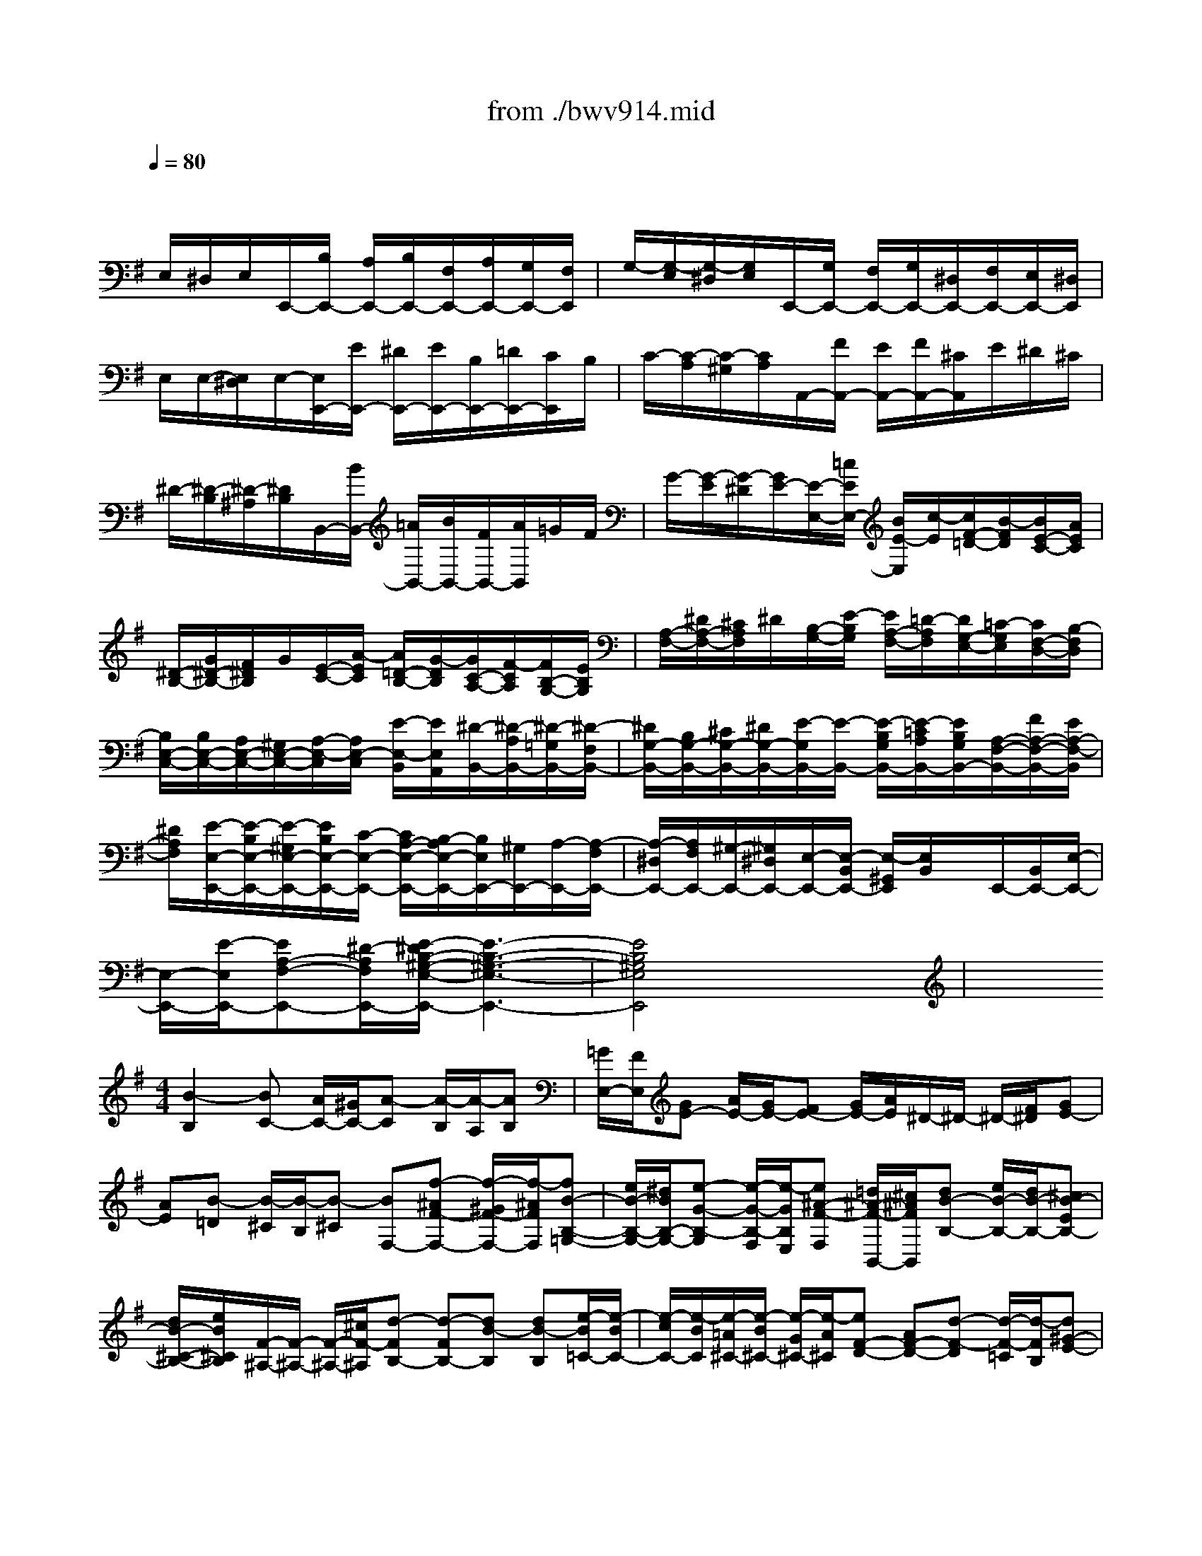 X: 1
T: from ./bwv914.mid
M: 3/4
L: 1/8
Q:1/4=80
% Last note suggests minor mode tune
K:G % 1 sharps
V:1
% harpsichord: John Sankey
%%MIDI program 7
%%MIDI program 7
%%MIDI program 7
%%MIDI program 7
%%MIDI program 7
%%MIDI program 7
%%MIDI program 7
%%MIDI program 7
%%MIDI program 7
%%MIDI program 7
%%MIDI program 7
%%MIDI program 7
% Italian
x/2
E,/2^D,/2E,/2E,,/2-[B,/2E,,/2-] [A,/2E,,/2-][B,/2E,,/2-][F,/2E,,/2-][A,/2E,,/2-][G,/2E,,/2-][F,/2E,,/2]| \
G,/2-[G,/2-E,/2][G,/2-^D,/2][G,/2E,/2]E,,/2-[G,/2E,,/2-] [F,/2E,,/2-][G,/2E,,/2-][^D,/2E,,/2-][F,/2E,,/2-][E,/2E,,/2-][^D,/2E,,/2]| \
E,/2E,/2-[E,/2^D,/2]E,/2-[E,/2E,,/2-][E/2E,,/2-] [^D/2E,,/2-][E/2E,,/2-][B,/2E,,/2-][=D/2E,,/2-][C/2E,,/2]B,/2| \
C/2-[C/2-A,/2][C/2-^G,/2][C/2A,/2]A,,/2-[F/2A,,/2-] [E/2A,,/2-][F/2A,,/2-][^C/2A,,/2]E/2^D/2^C/2|
^D/2-[^D/2-B,/2][^D/2-^A,/2][^D/2B,/2]B,,/2-[B/2B,,/2-] [=A/2B,,/2-][B/2B,,/2-][F/2B,,/2-][A/2B,,/2]=G/2F/2| \
G/2-[G/2-E/2][G/2-^D/2][G/2E/2-][E/2-E,/2-][=c/2E/2E,/2-] [B/2E/2-E,/2][c/2-E/2][c/2F/2-=D/2-][B/2-F/2D/2][B/2E/2-C/2-][A/2E/2C/2]| \
[^D/2-B,/2-][G/2^D/2-B,/2-][F/2^D/2B,/2]G/2[E/2-C/2-][A/2-E/2C/2] [A/2=D/2-B,/2-][G/2-D/2B,/2][G/2C/2-A,/2-][F/2-C/2A,/2][F/2B,/2-G,/2-][E/2B,/2G,/2]| \
[A,/2-F,/2-][^D/2A,/2-F,/2-][^C/2A,/2F,/2]^D/2[B,/2-G,/2-][E/2-B,/2G,/2] [E/2A,/2-F,/2-][=D/2-A,/2F,/2][D/2G,/2-E,/2-][=C/2-G,/2E,/2][C/2F,/2-D,/2-][B,/2-F,/2D,/2]|
[B,/2E,/2-C,/2-][B,/2E,/2-C,/2-][A,/2E,/2-C,/2-][^G,/2E,/2-C,/2-][A,/2-E,/2-C,/2][A,/2E,/2-C,/2] [E/2-E,/2-B,,/2][E/2E,/2A,,/2][^D/2-B,,/2-][^D/2-A,/2B,,/2-][^D/2-=G,/2B,,/2-][^D/2-F,/2B,,/2-]| \
[^D/2G,/2-B,,/2-][B,/2G,/2-B,,/2-][^C/2G,/2-B,,/2-][^D/2G,/2-B,,/2-][E/2-G,/2B,,/2-][E/2-B,,/2-] [E/2-B,/2G,/2B,,/2-][E/2-=C/2A,/2B,,/2-][E/2B,/2G,/2B,,/2-][A,/2-F,/2-B,,/2-][F/2A,/2-F,/2-B,,/2-][E/2A,/2-F,/2-B,,/2]| \
[^D/2A,/2F,/2][E/2-E,/2-E,,/2-][E/2-B,/2E,/2-E,,/2-][E/2-^G,/2E,/2-E,,/2-][E/2B,/2E,/2-E,,/2-][C/2-E,/2-E,,/2-] [C/2A,/2-E,/2-E,,/2-][B,/2-A,/2E,/2-E,,/2-][B,/2E,/2E,,/2-][^G,/2E,,/2-][A,/2-E,,/2-][A,/2-F,/2E,,/2-]| \
[A,/2-^D,/2E,,/2-][A,/2F,/2E,,/2-][^G,/2-E,,/2-][^G,/2^D,/2E,,/2-][E,/2-E,,/2-][E,/2-B,,/2E,,/2-] [E,/2-^G,,/2E,,/2][E,/2B,,/2]x/2E,,/2-[B,,/2E,,/2-][E,/2-E,,/2-]|
[E,/2-E,,/2-][E/2-E,/2E,,/2-][EA,-F,-E,,-][^D/2-A,/2F,/2E,,/2-][E/2-^D/2B,/2-^G,/2-E,/2-E,,/2-] [E3-B,3-^G,3-E,3-E,,3-]| \
[E4B,4^G,4E,4E,,4]x2| \
x
M: 4/4
L: 1/8
[B2-B,2][BC-] [A/2C/2-][^G/2C/2-][A-C] [A/2-B,/2][A/2-A,/2][AB,]| \
[=G/2E,/2-][F/2E,/2][GE-] [A/2E/2-][G/2E/2-][FE-] [G/2E/2-][A/2E/2]^D/2-^D/2- ^D/2-[F/2^D/2][GE-]|
[AE][B-=D] [B/2-^C/2][B/2-B,/2][B-^C] [BF,-][f-^AF-F,-] [f/2-^G/2F/2-F,/2-][f/2-^A/2F/2F,/2][fB-B,-=G,-]| \
[e/2B/2-B,/2-G,/2-][^d/2B/2B,/2-G,/2-][e-G-B,-G,] [e/2-G/2-B,/2-F,/2][e/2-G/2B,/2E,/2][e^A-F-F,] [=d/2^A/2-F/2-B,,/2-][^c/2^A/2F/2B,,/2][dB-B,-] [e/2B/2-B,/2-][d/2B/2-B,/2-][^cB-EB,-]| \
[d/2B/2-^C/2-B,/2-][e/2B/2^C/2B,/2][F/2-^A,/2-][F/2-^A,/2-] [F/2-^A,/2-][^c/2F/2-^A,/2][d-FB,-] [d-FB,-][dB-B,] [dB-B,][e/2-B/2=C/2-][e/2-B/2C/2-]| \
[e/2-c/2C/2-][e/2-B/2C/2][e/2-=A/2^C/2-][e/2-B/2^C/2-] [e/2-G/2^C/2-][e/2-A/2^C/2][eF-D-] [AF-D-][d-F-D] [d/2-F/2-=C/2][d/2-F/2B,/2][d^G-E-]|
[e/2^G/2-E/2-][d/2^G/2-E/2][d/2^G/2-E,/2-][d/2c/2^G/2-E,/2-] [c/2^G/2-E,/2-][B/2^G/2E,/2][c-A,-] [c-EA,][c/2-A/2A,,/2-][c/2-B/2A,,/2-] [c/2-=G/2A,,/2-][c/2-A/2A,,/2][cF-D,-]| \
[d/2F/2-D,/2-][c/2F/2-D,/2][c/2F/2-D,,/2-][c/2B/2F/2-D,,/2-] [B/2F/2-D,,/2-][A/2F/2-D,,/2][B/2-F/2G,,/2-][B/2-F/2G,,/2-] [B/2-G/2G,,/2-][B/2-F/2G,,/2][B/2-E/2G,/2-][B/2-F/2G,/2-] [B/2-D/2G,/2-][B/2E/2G,/2-][A-^CG,-]| \
[A/2-^D/2G,/2-][A/2-E/2G,/2][A^D-F,-] [B/2^D/2-F,/2-][A/2^D/2F,/2][G-EE,-] [G-B,E,-][GE-E,-] [A/2E/2-E,/2-][G/2E/2-E,/2-][F-E-E,]| \
[F/2-E/2-F,/2][F/2E/2E,/2][B-B,-^D,-] [BFB,-^D,][=c-G-B,E,-] [c/2-G/2-A,/2E,/2-][c/2-G/2G,/2E,/2][cF-A,-A,,-] [B/2F/2-A,/2-A,,/2-][A/2F/2A,/2-A,,/2][BEA,E,-]|
[E/2-G,/2E,/2-][E/2-F,/2E,/2][e-EG,C,-] [e/2-A,/2C,/2-][e/2-G,/2C,/2][e-F,A,,-] [e/2-G,/2A,,/2-][e/2A,/2A,,/2][e/2G,/2-B,,/2-][e/2^d/2G,/2-B,,/2-] [^d/2G,/2B,,/2-][^d/2^c/2F,/2B,,/2][e-E,=C,-]| \
[e/2-F,/2C,/2-][e/2-G,/2C,/2][e-A,-^C,-] [e-EA,-^C,][e=F-A,=D,-] [d/2=F/2-A,/2-D,/2-][^c/2=F/2-A,/2D,/2-][d-=FB,-D,-] [d/2-E/2B,/2-D,/2-][d/2-D/2B,/2D,/2][dE^G,]| \
[=c/2A,/2-][B/2A,/2=G,/2][cA-=F,] [d/2A/2-E,/2-][c/2A/2-E,/2][BA-D,] [c/2A/2-B,,/2-][d/2A/2B,,/2][^G/2-E,/2-][^G/2-E,/2-] [^G/2-E,/2-][B/2^G/2E,/2][c/2-A/2A,,/2-][c/2-B/2A,,/2-]| \
[c/2-=G/2A,,/2-][c/2-A/2A,,/2][c/2-^F/2A,/2-][c/2-G/2A,/2-] [c/2-E/2A,/2-][c/2F/2A,/2][^D/2-B,/2-][c/2^D/2-B,/2-] [=d/2^D/2-B,/2-][c/2^D/2-B,/2][B/2^D/2-B,,/2-][c/2^D/2-B,,/2-] [A/2^D/2-B,,/2-][B/2^D/2B,,/2][GE-C,-]|
[F/2E/2C,/2-][E/2-C,/2][A-EC] [A/2-F/2-B,/2][A/2-F/2A,/2][A^D-B,-] [G/2^D/2-B,/2-][F/2^D/2B,/2][GE-E,-] [A/2E/2-E,/2-][G/2E/2-E,/2][F-EB,-]| \
[F/2-^D/2B,/2-][F/2-^C/2B,/2-][F^D-B,-B,,-] [G/2^D/2-B,/2-B,,/2-][F/2^D/2B,/2-B,,/2][E-B,=C,-] [E/2-A,/2C,/2-][E/2-^G,/2C,/2-][EA,-C,] [=D/2A,/2-B,,/2][C/2A,/2-A,,/2][B,-A,B,,]| \
[B,/2-=G,/2E,,/2-][B,/2-F,/2E,,/2][B,G,E,-] [C/2A,/2E,/2-][B,/2G,/2E,/2-][A,F,E,-] [G,/2E,/2-][A,/2E,/2][B,3/2-G,3/2D,3/2-][B,/2-F,/2D,/2-][B,-^G,D,-]| \
[B,/2-F,/2D,/2-][B,/2E,/2D,/2][C-A,-C,] [C/2-A,/2-B,,/2][C/2A,/2-A,,/2][B,-A,E,-] [B,/2-=G,/2E,/2-][B,/2F,/2E,/2][E-G,^C,-] [E/2-F,/2^C,/2-][E/2-E,/2^C,/2][EF,-^A,,-]|
[D/2F,/2-^A,,/2-][^C/2F,/2-^A,,/2][D-F,B,,-] [D/2-G,/2B,,/2-][D/2-F,/2B,,/2][DE,-^G,,-] [^C/2E,/2-^G,,/2-][B,/2E,/2-^G,,/2][^C-E,^A,,-] [^C/2-F,/2^A,,/2-][^C/2-E,/2^A,,/2][^CD,-B,,-]| \
[B,/2D,/2-B,,/2-][^A,/2D,/2-B,,/2][B,-D,=G,,-] [B,/2-E,/2G,,/2-][B,/2-D,/2G,,/2][B,^C,-E,,-] [^C/2^C,/2-E,,/2-][B,/2^C,/2E,,/2][^A,-F,-F,,-] [F^A,F,-F,,][G-D-F,B,,-]| \
[G/2-D/2-E,/2B,,/2-][G/2-D/2D,/2B,,/2][G=A,-E,-^C,-] [F/2A,/2-E,/2-^C,/2-][E/2A,/2-E,/2^C,/2][FA,D,] [B,/2-D,/2][B,/2-^C,/2][B-B,D,B,,-] [B/2-F/2-E,/2B,,/2-][B/2-F/2D,/2B,,/2][B-G-^C,E,,-]| \
[B/2-G/2-D,/2E,,/2-][B/2G/2E,/2E,,/2][B/2F/2-D,/2-F,,/2-][B/2^A/2F/2D,/2-F,,/2-] [^A/2E/2-D,/2F,,/2-][^A/2^G/2E/2^C,/2F,,/2][B-DB,,-=G,,-] [B/2-G/2B,,/2-G,,/2-][B/2-F/2B,,/2G,,/2][B/2-E/2^G,,/2-][B/2-F/2^G,,/2-] [B/2-D/2^G,,/2-][B/2-E/2^G,,/2][B=C-=A,,-]|
[E/2-C/2-A,/2A,,/2-][E/2C/2-=G,/2A,,/2-][A/2-C/2-F,/2A,,/2-][A/2-C/2-G,/2A,,/2-] [A/2-C/2-E,/2A,,/2-][A/2-C/2F,/2A,,/2][AB,-^D,-B,,-] [B/2B,/2-^D,/2-B,,/2-][A/2B,/2-^D,/2B,,/2-][GB,-E,-B,,-] [A/2B,/2-E,/2-B,,/2-][G/2B,/2E,/2-B,,/2-][FE,-B,,-]| \
[G/2E,/2-B,,/2-][A/2E,/2B,,/2-][B-^D,-B,,-] [B-B,^D,B,,][BC-E,-E,,-] [A/2C/2-E,/2-E,,/2-][^G/2C/2-E,/2-E,,/2-][A-CE,-E,,-] [A/2-B,/2E,/2-E,,/2-][A/2-A,/2E,/2E,,/2-][AB,E,,]| \
[=G/2E,/2-][F/2E,/2-][G/2-E/2-E,/2][G/2E/2-] [A/2E/2-][G/2E/2-][FE-] [G/2E/2-][A/2E/2][A/2^D/2-B,/2-B,,/2-][A/2G/2^D/2-B,/2-B,,/2-] [G/2^D/2-B,/2-B,,/2-][F/2^D/2B,/2-B,,/2][E-B,C,-]| \
[E/2-A,/2C,/2-][E/2-^G,/2C,/2-][E-A,-C,] [E/2-A,/2-B,,/2][E/2A,/2-A,,/2][B-^D-A,B,,-] [B/2-^D/2-B,,/2-][B/2-^D/2=G,/2B,,/2-][B/2-F,/2B,,/2-][B-E-G,B,,-][B/2-E/2-A,/2B,,/2-][B/2-E/2-G,/2B,,/2-][B/2-E/2-F,/2-B,,/2-]|
[B/2-E/2-F,/2B,,/2-][B-E-G,B,,-][B/2-E/2B,,/2-] [B/2^D/2-A,/2-B,,/2-][^D/2-A,/2-B,,/2-][A/2^D/2-A,/2-B,,/2][B/2^D/2A,/2] [cE-^G,E,-][E/2-E,/2-][=d/2E/2-A,/2-E,/2-] [c/2E/2-A,/2E,/2-][B-E^G,E,-][B/2-E,/2-]| \
[B/2^D/2-F,/2-E,/2-][A/2^D/2-F,/2E,/2-][^D/2E,/2-][B6-E6-^G,6-E,6-][B/2-E/2-^G,/2-E,/2-]| \
[B3/2-E3/2-^G,3/2-E,3/2][BE^G,]x4x3/2| \
x6 xE/2F/2|
=G/2-[G/2-^D/2][G/2-E/2-][G/2-E/2-B,/2] [G/2-E/2-G,/2-][G/2-E/2-B,/2-G,/2-][G/2-E/2-B,/2-G,/2-E,/2-][G/2-E/2-B,/2-G,/2-E,/2-B,,/2] [G/2-E/2-B,/2-G,/2-E,/2-G,,/2-][G/2E/2B,/2G,/2E,/2-B,,/2-G,,/2-][E,-B,,-G,,-E,,-] [F/2E,/2-B,,/2-G,,/2-E,,/2-][G/2E,/2-B,,/2G,,/2E,,/2][A/2E,/2-][B/2-E,/2-]| \
[B/2-F/2E,/2-][B/2-G/2E,/2][B/2-^D/2][B/2E/2-] [B/2E/2-][G/2E/2]E/2-[=d/2-E/2-] [d/2-B/2E/2-][d/2-^G/2E/2][d/2-B/2][d/2E/2-] [d/2E/2-][c/2E/2-^G,/2-][B/2E/2-^G,/2][c/2E/2-A,/2-]| \
[d/2E/2-A,/2-][e/2E/2-A,/2-][B/2E/2A,/2-][c/2-A,/2-] [c/2-^G/2A,/2][c/2-A/2-][c/2-A/2-E/2-][c/2-A/2-E/2-C/2-] [c/2-A/2-E/2-C/2-A,,/2-][c/2-A/2-E/2-C/2-C,/2-A,,/2-][c/2-A/2E/2C/2E,/2-C,/2-A,,/2-][c-E,-C,A,,-E,,-][c/2E,/2-A,,/2E,,/2-][E,/2-E,,/2-][B/2E,/2-E,,/2]| \
[A/2E,/2]^G/2A/2-[B/2A/2] c/2-[c/2^G/2] (3A/2E/2A/2 =G/2=F/2E/2=F/2 E/2D/2C/2D/2|
E/2-[E/2B,/2]x/2A,/2- A,/2-A,/2A/2-[A/2-C,/2] [A/2-B,,/2][A/2A,,/2]E,/2-[B/2E,/2-] [A/2E,/2-][^G/2E,/2-][A/2-E,/2-][A/2-D/2E,/2-]| \
[A/2-C/2E,/2-][A/2-B,/2E,/2][A/2C/2-E,/2-][E/2C/2-E,/2-] [^F/2C/2-E,/2-][^G/2C/2E,/2-][A/2-E,/2-][A/2-D/2E,/2-] [A/2-C/2E,/2-][A/2-B,/2E,/2][A/2C/2-E,/2-][B/2C/2-E,/2-] [A/2C/2-E,/2-][^G/2C/2E,/2-][A/2-E,/2-][A/2-C/2E,/2-]| \
[A/2-B,/2E,/2-][A/2-A,/2E,/2][A/2B,/2-E,/2-][A/2B,/2-E,/2-] [^G/2B,/2-E,/2-][F/2B,/2-E,/2-][^G/2B,/2-E,/2-][A/2B,/2-E,/2-] [B/2-B,/2E,/2-][B/2-F/2E,/2-][B/2^G/2-E,/2-][^G/2-^D/2E,/2] [^G/2-E/2-][^G/2-E/2-B,/2-][^G/2-E/2-B,/2-^G,/2-][^G/2-E/2-B,/2-^G,/2-E,,/2-]| \
[^G/2-E/2-B,/2-^G,/2-^G,,/2-E,,/2-][^G/2-E/2-B,/2-^G,/2-B,,/2-^G,,/2-E,,/2-][^G2E2B,2^G,2E,2-B,,2^G,,2E,,2-][E,/2-E,,/2]E,3/2x2[=G/2E,/2][^A/2G/2^C/2E,/2]|
[^A/2G/2^C/2E,/2][^A/2G/2^C/2E,/2][^A/2G/2^C/2E,/2][^A/2G/2^C/2E,/2] [^A/2G/2^C/2E,/2][^A/2G/2^C/2E,/2][B2-F2=D2B,2F,2D,2]B x/2x/2x/2B,/2| \
x/2x/2x/2B,,/2- [D,/2-B,,/2D,,/2-][D,D,,]x2x/2  (3e/2f/2g/2^d/2e/2-| \
[e/2-B/2][e/2-G/2-][e/2-B/2-G/2-][e/2-B/2-G/2-E/2-] [e/2-B/2-G/2-E/2-=C/2-][e/2-B/2-G/2-E/2-C/2-G,/2E,/2-][e/2B/2G/2E/2C/2G,/2-E,/2-][G,E,C,]x/2e/2f/2 ^g/2=a/2-a/2a/2-| \
[a/2e/2]c/2=d/2e/2- [e/2-B/2][e/2-c/2-][e/2c/2-^G/2][c/2A/2-] [A/2E/2]x/2x/2x/2 ^A/2x/2[E^A,-E,-^C,-]|
[^A,/2-E,/2-^C,/2-][^A,/2-E,/2-^C,/2-][^A,/2E,/2^C,/2]x/2 x/2x/2^D/2-[^D/2-B,,/2-] [^D/2-^D,/2-B,,/2-][^D/2-F,/2-^D,/2-B,,/2-][^D/2B,/2-F,/2-^D,/2-B,,/2-][F/2-B,/2-F,/2-^D,/2-B,,/2-] [F/2-^D/2-B,/2F,/2-^D,/2-B,,/2-][F/2-^D/2-B,/2-F,/2-^D,/2-B,,/2-][B-F-^D-B,-F,-^D,B,,-]| \
[B/2-F/2-^D/2-B,/2-F,/2-B,,/2][B/2-F/2-^D/2-B,/2F,/2][B/2F/2^D/2]x/2 x/2x/2x/2x/2 x/2x/2x/2x/2 =G/2=A/2B/2-[B/2-F/2]| \
[B/2-G/2-][B/2-G/2-=D/2][B/2-G/2-B,/2-][B/2-G/2-D/2-B,/2-] [B/2-G/2-D/2-B,/2-G,/2-][B/2-G/2-D/2-B,/2-G,/2G,,/2-][B/2-G/2-D/2-B,/2-B,,/2G,,/2-][B/2-G/2-D/2-B,/2D,/2G,,/2-] [B/2-G/2-D/2-G,/2-G,,/2-][e/2B/2-G/2-D/2-G,/2-G,,/2-][d/2B/2-G/2-D/2G,/2-G,,/2][^c/2B/2G/2G,/2] [d/2-D/2-A,/2-F,/2-][d/2-A/2D/2-A,/2-F,/2-][d/2-F/2D/2-A,/2-F,/2-][d/2G/2D/2A,/2-F,/2-]| \
[A/2-A,/2-F,/2-][A/2F/2A,/2F,/2-][G/2-F,/2-][G/2E/2F,/2] F/2-[A/2F/2-][F/2D/2]E/2 F/2-[F/2D/2]E/2-[E/2^C/2] D3/2F,/2-|
[A,/2-F,/2-][D/2A,/2-F,/2-][F/2A,/2F,/2]A/2 d/2^G/2A/2E/2 F/2^C/2D/2-[D/2-A,/2-] [D/2-A,/2-F,/2-][D/2A,/2F,/2D,/2-]D,/2=g/2-| \
g-[gE,,-] E,,-[B/2E,,/2]^c/2 d/2e/2f/2B/2 d/2^c/2G/2A/2| \
E/2F/2A/2d/2 E/2F/2G/2A/2 E/2F/2^C/2D/2 A,/2F,/2D,/2-[F,/2-D,/2-]| \
[A,/2-F,/2-D,/2-][D2A,2-F,2-D,2-][G/2A,/2-F,/2-D,/2-][A/2A,/2-F,/2-D,/2-][E/2A,/2-F,/2-D,/2-] [F/2A,/2F,/2D,/2]D/2-[F/2-D/2-][A-F-D-][d-A-F-D-][d/2-A/2F/2D/2D,,/2-]|
[d/2D,,/2-]D,,x/2 x/2x/2x/2x/2 x/2B/2x/2^G/2 B,/2E/2x/2B,/2| \
x/2^G,/2x/2x/2 ^G,,/2-[E/2-^G,,/2-][B/2-E/2-^G,,/2-][d/2B/2E/2-^G,,/2] [=c/2-E/2-A,,/2-][c/2-B/2E/2-A,,/2-][c/2-A/2E/2-A,,/2-][c/2^G/2E/2-A,,/2-] [A/2-E/2-A,,/2-][B/2A/2-E/2-A,,/2-][c/2-A/2E/2-A,,/2-][c/2-^G/2E/2A,,/2]| \
[c/2-A/2-][c/2-A/2-E/2-][c/2-A/2-E/2-A,,/2-][c/2A/2E/2E,/2-A,,/2-] [A,3/2-E,3/2-A,,3/2-][B/2A,/2-E,/2-A,,/2] [A/2A,/2-E,/2][^G/2A,/2]A/2B/2 c/2-[c/2-^G/2][c/2-A/2-][c/2A/2E/2-]| \
[c/2-A/2-E/2-][c/2-A/2-E/2A,,/2][c/2A/2A,/2-][E/2-A,/2-] [c/2-A/2-E/2-A,/2][c/2-A/2-E/2A,,/2][c/2A/2A,/2-][E/2-A,/2-] [c/2-A/2-E/2-A,/2][c/2-A/2-E/2A,,/2][c/2A/2^D,/2-][F/2-^D,/2-] [B/2-A/2-F/2-^D,/2][B/2-A/2-F/2^D,,/2][B/2A/2^D,/2-][F/2-^D,/2-]|
[B/2-A/2-F/2-^D,/2][B/2-A/2-F/2^D,,/2][B/2A/2E,/2-][F/2-E,/2-] [B/2-A/2-F/2-E,/2][B/2-A/2-F/2E,,/2][B/2A/2=G,/2-][E/2-G,/2-] [B/2-G/2-E/2-G,/2][B/2-G/2-E/2E,/2][B/2G/2C/2-][E/2-C/2-] [B/2-G/2-E/2-C/2][B/2-G/2-E/2C,,/2][B/2G/2C,/2-][E/2-C,/2-]| \
[B/2-G/2-E/2-C,/2][B/2-G/2-E/2C,,/2][B/2G/2^C,/2-][E/2-^C,/2-] [^A/2-G/2-E/2-^C,/2][^A/2-G/2-E/2F,,/2][^A/2G/2F,/2-][E/2-F,/2-] [^A/2-F/2-E/2-F,/2][^A/2-F/2-E/2F,,/2][^A/2F/2B,/2-][^D/2-B,/2-] [=A/2-F/2-^D/2-B,/2][A/2-F/2-^D/2B,,/2][A/2F/2B,/2-][^D/2-B,/2-]| \
[=c/2-A/2-^D/2-B,/2][c/2-A/2-^D/2B,,/2][c/2A/2B,/2-][E/2-B,/2-] [B/2-^G/2-E/2-B,/2][B/2-^G/2-E/2B,,/2][B/2-^G/2-B,/2-][B/2^G/2E/2-B,/2-] [B/2-=G/2-E/2-B,/2][B-G-E-][B/2-G/2-E/2-A,/2] [B/2-G/2-E/2-B,/2][B/2-G/2-E/2-F,/2][B/2-G/2-E/2-G,/2][B/2-G/2-E/2-^D,/2]| \
[B/2-G/2-E/2-E,/2][B/2-G/2-E/2-B,,/2][B/2-G/2-E/2-C,/2][B/2-G/2-E/2-A,,/2] [B/2G/2E/2B,,/2]F,,/2A,,/2x/2 B,,/2-[^D/2-B,,/2-][A/2-F/2-^D/2-B,,/2][A/2-F/2-^D/2B,,/2] [A/2F/2E,/2-][B,/2-E,/2-][^G/2-E/2-B,/2-E,/2][^G/2-E/2-B,/2E,,/2]|
[^G/2E/2E,/2-][C/2-E,/2-][A/2-E/2-C/2-E,/2][A/2-E/2-C/2E,,/2] [A/2E/2E,/2-][^G/2-E,/2-][=d/2-B/2-^G/2-E,/2][d/2-B/2-^G/2E,,/2] [d/2B/2E,/2-][^G/2-E,/2-][^c/2-B/2-^G/2-E,/2][^c/2-B/2-^G/2E,,/2] [^c/2B/2E,/2-][=c/2-E,/2-][a/2-e/2-c/2-E,/2-][a/2-e/2-c/2E,/2E,,/2]| \
[a/2e/2E,/2-][F/2-E,/2-][^d/2-A/2-F/2E,/2-][^d/2A/2F/2E,/2] ^G/2A/2B/2F/2 ^G/2E/2-[^G/2-E/2-][B/2-^G/2-E/2-] [e/2-B/2-^G/2-E/2-][e/2-B/2-^G/2-E/2-E,,/2-][e/2-B/2-^G/2-E/2-^G,,/2-E,,/2-][e/2B/2^G/2E/2B,,/2-^G,,/2-E,,/2-]| \
[E,-B,,-^G,,-E,,-][E/2-E,/2-B,,/2-^G,,/2-E,,/2-][E/2A,/2-F,/2-E,/2-B,,/2-^G,,/2-E,,/2-] [^D/2A,/2F,/2E,/2-B,,/2-^G,,/2E,,/2-][E4-B,4-^G,4-E,4-B,,4-E,,4-][E/2-B,/2-^G,/2-E,/2-B,,/2E,,/2][E/2B,/2^G,/2E,/2]x/2| \
x8|
x6 x3/2B/2| \
A/2B/2=G/2A/2 F/2G/2E/2e/2 B/2e/2G/2B/2 E/2c/2^D/2c/2| \
^D/2c/2^D/2c/2 ^D/2c/2=D/2F/2 B/2F/2D/2F/2 B/2F/2^C/2B/2| \
^C/2B/2^C/2B/2 ^C/2B/2=C/2E/2 A/2E/2C/2E/2 A/2E/2B,/2A/2|
G/2A/2F/2B/2 A/2B/2G/2A/2 F/2G/2E/2G/2 F/2E/2D/2-[f/2D/2]| \
[e/2^A,/2-][f/2^A,/2][d/2B,/2-][e/2B,/2] [^c/2^C/2-][d/2^C/2][B/2D/2-][b/2D/2-] [f/2D/2-][b/2D/2]d/2f/2 [B/2D/2-][g/2D/2][^A/2^C/2-][g/2^C/2-]| \
[^A/2^C/2-][g/2^C/2]^A/2g/2 ^A/2g/2=A/2^c/2 [f/2F/2-][^c/2F/2][A/2=F/2-][^c/2=F/2] [^f/2F/2-][^c/2F/2][^G/2B,/2-][f/2B,/2-]| \
[^G/2B,/2-][f/2B,/2]^G/2f/2 ^G/2f/2=G/2B/2 [e/2E/2-][B/2E/2][G/2^D/2-][B/2^D/2] [e/2E/2-][B/2E/2][F/2^A,/2-][e/2^A,/2]|
[=d/2B,/2-][e/2B,/2-][^c/2B,/2-][f/2B,/2] [e/2^A,/2-][f/2^A,/2][d/2B,/2-][e/2B,/2-] [^c/2B,/2-][d/2B,/2]B/2B/2 [^d/2-=A/2][^d/2B/2][e/2-G/2][e/2-A/2]| \
[e/2-F/2][e/2G/2]E/2-[e/2E/2] [=d/2F/2][e/2^G/2][=c/2A/2-][d/2A/2] [B/2=G/2-][c/2G/2][A/2F/2-][B/2F/2] [G/2E/2-][A/2E/2-][F/2-E/2-][F/2E/2B,/2]| \
[B/2-^D/2-A,/2][B/2^D/2B,/2][^c/2-E/2-G,/2][^c/2E/2A,/2] [^d/2-F/2-F,/2][^d/2F/2G,/2][e/2-G/2-E,/2][e/2-G/2-E/2] [e/2-G/2-B,/2][e/2G/2E/2]G,/2B,/2 [e/2-G/2-E,/2][e/2G/2=C/2][f/2-F/2-^D,/2][f/2-F/2-C/2]| \
[f/2-F/2-^D,/2][f/2F/2C/2]^D,/2C/2 ^D,/2C/2=D,/2F,/2 [d/2-B/2-B,/2][d/2B/2F,/2][^c/2-^A/2-D,/2][^c/2^A/2F,/2] [d/2-B/2-B,/2][d/2B/2F,/2][e/2-E/2-^C,/2][e/2-E/2-B,/2]|
[e/2-E/2-^C,/2][e/2-E/2B,/2][e/2^C,/2]B,/2 ^C,/2B,/2=C,/2E,/2 [=A/2-A,/2][A/2E,/2][^G/2-C,/2][^G/2E,/2] [A/2-A,/2][A/2E,/2][B/2-^D/2-B,,/2][B/2-^D/2A,/2]| \
[B/2-E/2-=G,/2][B/2E/2-A,/2][A/2-E/2-F,/2][A/2E/2B,/2] [F/2-^D/2-A,/2][F/2^D/2B,/2][G/2-E/2-G,/2][G/2E/2A,/2] [A/2-F/2-F,/2][A/2F/2G,/2][B/2-G/2-E,/2][B/2-G/2F,/2] [B/2-F/2-=D,/2][B/2F/2E,/2][e/2-E/2-C,/2][e/2E/2-D,/2]| \
[d/2-E/2-B,,/2][d/2E/2-C,/2][c/2-E/2-A,,/2][c/2E/2B,,/2] [B/2-E/2-G,,/2][B/2E/2A,,/2][A/2^D/2-F,,/2-][B/2^D/2F,,/2] [G/2E/2-E,,/2-][A/2E/2-E,,/2][E/2-B,,/2][F/2-E/2B,/2] [F/2-^D/2-A,/2][F/2^D/2B,/2][G/2E/2-E,/2-][B/2E/2-E,/2-]| \
[A/2E/2-E,/2-][B/2E/2E,/2]G/2[e/2G/2] [=d/2F/2][e/2G/2][^c/2E/2][d/2F/2] [B/2D/2][^c/2E/2]^C/2-[^A/2-^C/2-F,/2] [^A/2-^C/2-E,/2][^A/2^C/2F,/2][B/2-D,/2][f/2B/2-E,/2]|
[e/2B/2-^C,/2][f/2B/2D,/2][d/2B,,/2][e/2F,/2] [^c/2^A,,/2][e/2F,/2][d/2B,,/2][e/2F,/2] [^c/2^A,,/2][e/2F,/2][d/2B,,/2][e/2F,/2] [^c/2^A,,/2][e/2F,/2][d/2-B,,/2][d/2F,/2]| \
[^c/2-^A/2-E,/2][^c/2^A/2F,/2][d/2-B/2-D,/2][d/2B/2E,/2] [e/2-^c/2-^C,/2][e/2^c/2D,/2][d/2-B,,/2][d/2-B,/2] [d/2-F,/2][d/2B,/2]D,/2F,/2 [d/2-B/2-B,,/2][d/2B/2G,/2][^c/2-^A,,/2][^c/2-G,/2]| \
[^c/2-^A,,/2][^c/2-G,/2][^c/2^A,,/2]G,/2 ^A,,/2G,/2=A,,/2^C,/2 [f/2-A/2-F,/2][f/2A/2^C,/2][=f/2-^G/2-A,,/2][=f/2^G/2^C,/2] [^f/2-A/2-F,/2][f/2A/2^C,/2][B/2-^G,,/2][B/2-F,/2]| \
[B/2-^G,,/2][B/2-F,/2][B/2^G,,/2]F,/2 ^G,,/2F,/2=G,,/2B,,/2 [e/2-E,/2][e/2B,,/2][^d/2-G,,/2][^d/2B,,/2] [e/2-E/2-E,/2][e/2E/2B,,/2][^A/2-F/2-F,,/2][^A/2F/2-E,/2]|
[B/2-F/2-=D,/2][B/2-F/2E,/2][B/2-E/2-^C,/2][B/2E/2F,/2] [^A/2-^C/2-E,/2][^A/2^C/2F,/2][B/2F/2-D,/2-][f/2F/2D,/2-] [B/2F/2-D,/2-][f/2F/2D,/2][B/2F/2-][f/2F/2] [=A/2F/2-^D,/2-][f/2F/2^D,/2][G/2B,/2-E,/2-][f/2B,/2-E,/2]| \
[G/2B,/2-F,/2-][f/2B,/2F,/2][G/2G,/2-][e/2G,/2] [G/2E,/2-][e/2E,/2][F/2A,/2-][e/2A,/2] [F/2F,/2-][e/2F,/2][F/2B,/2-][^d/2B,/2] [F/2A,/2-][^d/2A,/2][E/2^G,/2-][=d/2^G,/2]| \
[E/2E,/2-][d/2E,/2][E/2A,/2-][=c/2A,/2-] [E/2A,/2-][c/2A,/2-][^D/2A,/2-][B/2A,/2] [^D/2A,/2-][B/2A,/2][E/2=G,/2-][B/2G,/2] [A/2F,/2][G/2E,/2][A/2F,/2][B/2G,/2]| \
[G/2E,/2][A/2F,/2][F/2^D,/2][A/2F,/2] [G/2E,/2][F/2^D,/2][G/2E,/2][A/2F,/2] [G/2E,/2][F/2F,/2][E/2G,/2][G/2B,/2] [F/2A,/2][E/2G,/2][F/2A,/2][G/2B,/2]|
[E/2G,/2][F/2A,/2][^D/2F,/2][F/2A,/2] [E/2G,/2][^D/2F,/2][E/2G,/2][B/2A,/2] [^D/2F,/2][B/2A,/2][E/2G,/2][B/2A,/2] [^D/2F,/2][B/2A,/2][E/2G,/2-][e/2G,/2]| \
[B/2^G,/2-][=d/2^G,/2][c/2A,/2][d/2E/2] [B/2^G,/2][d/2E/2][c/2A,/2][d/2E/2] [B/2^G,/2][d/2E/2][c/2A,/2][d/2E/2] [B/2^G,/2][d/2E/2][c/2A,/2-][a/2A,/2]| \
[=g/2B,/2-][a/2B,/2][f/2C/2-][g/2C/2] [e/2A,/2-][f/2A,/2][^d/2-B,/2-][^d/2B/2B,/2] [^d/2-A/2][^d/2B/2][e/2-G/2][e/2A/2] [f/2-F/2][f/2G/2][g/2-E/2][g/2-e/2]| \
[g/2B/2]e/2G/2B/2 [g/2-E/2][g/2c/2][f/2-^D/2][f/2-c/2] [f/2-^D/2][f/2c/2]^D/2c/2 ^D/2c/2=D/2F/2|
[b/2-B/2][b/2F/2][^a/2-D/2][^a/2F/2] [b/2-B/2][b/2F/2][e/2-^C/2][e/2-B/2] [e/2-^C/2][e/2B/2]^C/2B/2 ^C/2B/2=C/2E/2| \
[=a/2-A/2][a/2E/2][^g/2-C/2][^g/2E/2] [a/2-A/2][a/2E/2][^d/2-B,/2][^d/2A/2] [e/2-=G/2][e/2-A/2][e/2-F/2][e/2B/2] [^d/2-A/2][^d/2B/2][e/2-G/2][e/2-A/2]| \
[e/2-F/2][e/2G/2]E/2-[b/2E/2-] [a/2E/2-][b/2E/2]g/2-[g/2e/2] [f/2-=d/2][f/2e/2][e/2-^c/2][e/2d/2] [d/2-B/2][d/2^c/2][^c/2-^A/2-][^c/2-^A/2-F/2]| \
[^c/2-^A/2-E/2][^c/2^A/2F/2][f/2-D/2][f/2B/2-E/2] [e/2-B/2^C/2][e/2^A/2D/2][d/2-B/2B,/2][d/2-B/2] [d/2F/2]B/2D/2F/2 [d/2-B,/2][d/2G/2][^c/2-^A,/2][^c/2-G/2]|
[^c/2-^A,/2][^c/2G/2]^A,/2G/2 ^A,/2G/2=A,/2^C/2 [^c/2-F/2][^c/2^C/2][d/2-A,/2][d/2^C/2] [^c/2-F/2][^c/2^C/2][B/2-^G,/2][B/2-F/2]| \
[B/2-^G,/2][B/2F/2]^G,/2F/2 ^G,/2F/2=G,/2B,/2 [B/2-E/2][B/2B,/2][^c/2-G,/2][^c/2B,/2] [B/2-E/2][B/2B,/2][^A/2-F,/2][^A/2E/2]| \
[B/2-D/2][B/2-E/2][B/2-^C/2][B/2F/2] [^A/2-E/2][^A/2F/2][f/2D/2-][B/2D/2] [e/2^C/2-][^A/2^C/2][d/2B,/2-][G/2B,/2] [^c/2=A,/2-][F/2A,/2][B/2G,/2-][E/2G,/2]| \
[A/2F,/2-][^D/2F,/2][G/2E,/2-][^C/2E,/2] [F/2=D,/2-][B,/2D,/2][E/2^C,/2-][^A,/2^C,/2] [D/2B,,/2-][B,/2B,,/2][^C/2E,,/2-][^G,/2E,,/2] [^A,/2F,,/2-][E,/2F,,/2][^D,/2B,,/2-][B,/2B,,/2]|
[F,/2^D,/2-][=A,/2^D,/2][=G,/2E,/2-][E/2E,/2] [B,/2^G,/2-][=D/2^G,/2][=C/2A,/2-][F/2A,/2] [^C/2^A,/2-][E/2^A,/2][D/2B,/2-][=G/2B,/2] [^D/2B,,/2-][F/2B,,/2][E/2-=C,/2-][e/2E/2C,/2]| \
[B/2^G,,/2-][=d/2^G,,/2][c/2-=A,,/2][c/2A,/2] E,/2=G,/2F,/2-[d/2F,/2] A/2c/2B/2-[B/2G,/2] [F/2^D,/2][A/2F,/2][G/2E,/2][A/2B,/2]| \
[F/2^D,/2][A/2B,/2][G/2E,/2][A/2B,/2] [F/2^D,/2][A/2B,/2][G/2E,/2][A/2B,/2] [F/2^D,/2][A/2B,/2][G/2-E,/2][G/2B,/2] [=D/2B,,/2][=F/2D,/2][E/2C,/2][=F/2G,/2]| \
[D/2B,,/2][=F/2G,/2][E/2C,/2][=F/2G,/2] [D/2B,,/2][=F/2G,/2][E/2-C,/2][E/2-G,/2] [E/2^C,/2][E/2A,/2][^F/2D,/2][G/2A,/2] [E/2^C,/2][G/2A,/2][F/2-D,/2][F/2-A,/2]|
[F/2^D,/2][F/2B,/2][G/2E,/2][A/2B,/2] [F/2^D,/2][A/2B,/2][^G/2-E,/2][^G/2-B,/2] [^G/2=F,/2][^G/2^C/2][A/2^F,/2][B/2^C/2] [^G/2=F,/2][B/2^C/2][^A/2-^F,/2][^A/2^C/2]| \
[B/2=D,/2][D/2B,/2][D/2E,/2]B,/2 [^C/2F,/2][B,/2^A,/2][B,/2-D,/2-][f/2B,/2D,/2] [e/2^A,/2-^C,/2-][f/2^A,/2^C,/2][d/2B,/2-B,,/2-][e/2B,/2B,,/2] [^c/2E,/2-^A,,/2-][d/2E,/2^A,,/2][B/2D,/2-B,,/2-][b/2D,/2-B,,/2-]| \
[f/2D,/2-B,,/2-][b/2D,/2B,,/2]d/2f/2 [B/2D,/2-B,,/2-][=g/2D,/2B,,/2][^A/2E,/2-^C,/2-][g/2E,/2-^C,/2-] [^A/2E,/2-^C,/2-][g/2E,/2^C,/2]^A/2g/2 ^A/2g/2=A/2^c/2| \
[f/2A,/2-F,/2-][^c/2A,/2F,/2][A/2^G,/2-=F,/2-][^c/2^G,/2=F,/2] [^f/2A,/2-F,/2-][^c/2A,/2F,/2][^G/2B,/2-B,,/2-][f/2B,/2-B,,/2-] [^G/2B,/2-B,,/2-][f/2B,/2B,,/2]^G/2f/2 ^G/2f/2=G/2B/2|
[e/2G,/2-E,/2-][B/2G,/2E,/2][G/2F,/2-^D,/2-][B/2F,/2^D,/2] [e/2G,/2-E,/2-][B/2G,/2E,/2][F/2F,/2-^A,,/2-][e/2F,/2^A,,/2] [=d/2B,/2-B,,/2-][e/2B,/2-B,,/2][^c/2B,/2-E,/2-][f/2B,/2E,/2] [e/2^A,/2-F,/2-][f/2^A,/2F,/2][d/2B,/2-B,,/2-][e/2B,/2-B,,/2-]| \
[^c/2B,/2-B,,/2-][d/2B,/2B,,/2]B/2-[B/2B/2] [d/2-=A/2B,,/2-][d/2-B/2B,,/2][d/2-^G/2E,/2-][d/2-A/2E,/2-] [d/2-F/2E,/2-][d/2^G/2E,/2-][E/2-E,/2][e/2E/2-] [d/2E/2-^G,/2-][e/2E/2^G,/2][=c/2E/2-A,/2-][d/2E/2-A,/2-]| \
[B/2E/2-A,/2-][c/2E/2-A,/2][A/2-E/2-][A/2E/2A,/2] [c/2-E/2-=G,/2][c/2-E/2A,/2][c/2-D/2-F,/2][c/2D/2-G,/2] [c/2-D/2-E,/2][c/2D/2-F,/2][B/2-D/2-G,/2][B/2-D/2A,/2] [B/2-E/2-F,/2][B/2E/2-G,/2][c/2-E/2-A,/2][c/2-E/2B,/2]| \
[c/2-F/2-G,/2][c/2F/2-A,/2][d/2-F/2-B,/2][d/2-F/2C/2] [d/2-G/2-A,/2][d/2G/2-B,/2][e/2G/2-C/2-][f/2G/2C/2-] [d/2A/2-C/2-][e/2A/2-C/2][f/2A/2-D/2-][g/2A/2D/2-] [e/2B/2-D/2-][f/2B/2-D/2][g/2B/2-E/2-][a/2B/2E/2-]|
[f/2c/2-E/2-][g/2c/2-E/2][a/2c/2-F/2-][b/2c/2F/2-] [g/2d/2-F/2-][a/2d/2-F/2][b/2d/2-G/2-][c'/2d/2G/2] [a/2c/2-C/2-][b/2c/2C/2][g/2B/2-D/2-][a/2B/2D/2-] [f/2A/2-D/2-][a/2A/2D/2][g/2-B/2-][g/2-B/2-G,/2]| \
[g/2-B/2-F,/2][g/2B/2G,/2]E,/2F,/2 D,/2E,/2^C,/2-[a/2^C,/2] [g/2A,,/2-][a/2A,,/2][f/2D,/2-][g/2D,/2] [e/2=C,/2-][f/2C,/2][d/2-B,,/2][d/2-B,/2]| \
[d/2-A,/2][d/2B,/2]^G,/2-[e/2^G,/2-] [d/2^G,/2-][e/2^G,/2]c/2-[c/2-A,/2] [c/2-=G,/2][c/2A,/2]F,/2-[d/2F,/2-] [c/2F,/2-][d/2F,/2][B/2-G,/2][e/2B/2G/2]| \
[^d/2F/2][e/2E/2][f/2^D/2-][A/2^D/2] [B/2^D,/2-][A/2^D,/2][G/2-E,/2][c/2G/2E/2] [B/2=D/2][c/2C/2][d/2B,/2-][=F/2B,/2] [G/2B,,/2-][=F/2B,,/2][E/2-C,/2][A/2E/2C/2]|
[^G/2B,/2][A/2A,/2][B/2^G,/2-][D/2^G,/2] [E/2^G,,/2-][D/2^G,,/2][C/2A,,/2-][A/2A,,/2-] [=G/2A,,/2-][A/2A,,/2]^F/2G/2 [E/2A,/2-][F/2A,/2][^D/2-B,/2][^D/2C/2]| \
[F/2-A,/2][F/2B,/2][B/2G,/2][E/2A,/2] [A/2F,/2][^D/2G,/2][G/2E,/2][E/2C/2] [F/2=D,/2][D/2B,/2][E/2C,/2][C/2A,/2] [D/2B,,/2][B,/2^G,/2][C/2A,/2][A/2F,/2]| \
[B,/2=G,/2][G/2E,/2][A,/2F,/2][F/2^D,/2] [G,/2E,/2][E/2^C,/2][F,/2^D,/2-][F/2^D,/2] [G,/2E,/2-][E/2E,/2][F,/2A,,/2-][E/2A,,/2] [F,/2B,,/2-][^D/2B,,/2][E/2-E,,/2-][E/2B,/2E,,/2]| \
A,/2B,/2G,/2[B/2A,/2] [A/2F,/2][B/2G,/2][G/2-E,/2][G/2-E/2] [G/2-B,/2][G/2E/2]G,/2B,/2 [G/2-E,/2][G/2=C/2][F/2^D,/2][E/2C/2]|
[F/2^D,/2][E/2C/2][F/2^D,/2][E/2C/2] [F/2^D,/2][E/2C/2][F/2-=D,/2][F/2F,/2] B,/2[B/2F,/2][^A/2-D,/2][^A/2F,/2] [B/2-B,/2][B/2F,/2][E/2^C,/2][^D/2B,/2]| \
[E/2^C,/2][^D/2B,/2][E/2^C,/2][^D/2B,/2] [E/2^C,/2][^D/2B,/2][E/2-=C,/2][E/2E,/2] =A,/2[A/2E,/2][^G/2-C,/2][^G/2E,/2] [A/2-A,/2][A/2E,/2][^D/2-B,,/2][^D/2A,/2]| \
[E/2-=G,/2][E/2A,/2][A/2-F,/2][A/2B,/2] [^D/2-A,/2][^D/2B,/2][B/2-G,/2][B/2C/2] [E/2-B,/2][E/2C/2][c/2-A,/2][c/2=D/2] [F/2-C/2][F/2D/2][d/2-B,/2][d/2E/2]| \
[G/2-D/2][G/2E/2][e/2-C/2][e/2F/2] [A/2-E/2][A/2F/2][f/2-D/2][f/2G/2] [B/2-F/2][B/2G/2][g/2-E/2][g/2A/2] [^c/2-G/2][^c/2A/2][a/2-F/2][a/2B/2]|
[^d/2-A/2][^d/2B/2][b/2-G/2][b/2=c/2] [e/2-B/2][e/2c/2][c'/2A/2-][b/2A/2] [a/2B/2-][^g/2B/2][a/2c/2][b/2=d/2] [=g/2B/2][a/2c/2][f/2A/2][g/2B/2]| \
[e/2G/2][f/2A/2][^d/2F/2][f/2A/2] [e/2G/2][^d/2F/2][e/2-G/2][b/2e/2A/2] [^d/2-F/2][b/2^d/2A/2][e/2-G/2][b/2e/2A/2] [^d/2-F/2][b/2^d/2A/2][e/2G/2-][b/2G/2]| \
[B/2^G/2-][=d/2^G/2][c/2A/2-][d/2A/2] [B/2=G/2-][c/2G/2][A/2F/2-][c/2F/2] [B/2G/2-][c/2G/2][A/2F/2-][B/2F/2] [G/2E/2-][A/2E/2][F/2-^D/2-][F/2^D/2B,,/2]| \
[^d/2-B/2-A,,/2][^d/2B/2B,,/2][e/2-^c/2-G,,/2][e/2^c/2A,,/2] [f/2-^d/2-F,,/2][f/2^d/2G,,/2][g/2-e/2-E,,/2][g/2-e/2-E/2] [g/2-e/2-B,/2][g/2e/2E/2]G,/2B,/2 [e/2-G/2-E,/2][e/2G/2=C/2][f/2F/2-^D,/2][e/2F/2-C/2]|
[f/2F/2-^D,/2][e/2F/2C/2][f/2^D,/2][e/2C/2] [f/2^D,/2][e/2C/2][f/2-=D,/2][f/2-F,/2] [f/2-B/2-B,/2][f/2B/2F,/2][^A/2-D,/2][^A/2F,/2] [f/2-B/2-B,/2][f/2B/2F,/2][e/2E/2-^C,/2][^d/2E/2-B,/2]| \
[e/2E/2-^C,/2][^d/2E/2B,/2][e/2^C,/2][^d/2B,/2] [e/2^C,/2][^d/2B,/2][e/2-=C,/2][e/2-E,/2] [e/2-=A/2-A,/2][e/2A/2E,/2][^G/2-C,/2][^G/2E,/2] [e/2-A/2-A,/2][e/2A/2E,/2][^d/2-F/2-B,,/2][^d/2F/2A,/2]| \
[e/2-B/2-=G,/2][e/2-B/2A,/2][e/2-A/2-F,/2][e/2A/2B,/2] [^d/2-F/2-A,/2][^d/2F/2B,/2][e/2B/2-G,/2][b/2B/2A,/2] [^d/2B/2-F,/2][b/2B/2A,/2][e/2B/2-G,/2][b/2B/2A,/2] [^d/2B/2-F,/2][b/2B/2A,/2][e/2B/2-G,/2][b/2B/2A,/2]| \
[^d/2B/2-F,/2][b/2B/2A,/2][e/2B/2-G,/2][b/2B/2A,/2] [^d/2B/2-F,/2][b/2B/2A,/2][e/2B/2-G,/2][b/2B/2A,/2] [^d/2B/2-F,/2][b/2B/2A,/2][e/2B/2-G,/2][b/2B/2A,/2] [^d/2B/2-F,/2][b/2B/2A,/2][e/2-B/2-][e/2-B/2G,/2-E,/2-]|
[e3/2E3/2B,3/2G,3/2E,3/2]x/2 [G/2E/2E,/2][F/2E/2-B,/2-][B/2E/2B,/2][A/2F/2-^D/2-B,,/2-] [B/2F/2^D/2B,,/2][A/2F/2-^D/2-][B/2F/2^D/2][A/2F/2-^D/2-B,,/2-] [B/2F/2^D/2B,,/2][A/2F/2-^D/2-B,/2-][B/2F/2^D/2B,/2][A/2F/2-^D/2-B,,/2-]| \
[B/2F/2^D/2B,,/2][A/2F/2-^D/2-][B/2F/2^D/2B,,/2][A/2F/2-^D/2-B,/2] [B/2F/2^D/2G,/2][A/2F/2-E/2-C/2][B/2F/2E/2B,/2][A/2F/2-E/2-C/2] [B/2F/2E/2A,/2][A/2F/2-^D/2-][B/2F/2^D/2G,/2][A/2F/2-E/2-] [B/2F/2E/2A,/2][A/2F/2-E/2-B,/2-][B/2F/2E/2B,/2][A/2F/2-^D/2-B,,/2-]| \
[B/2F/2^D/2B,,/2]E,-[A/2E,/2-] [B/2F/2E,/2-][^G/2E,/2-][A/2E,/2-][B/2F/2E,/2-] [^G/2E,/2-][^D/2E,/2-][F/2E/2E,/2]E-[E/2-A,/2][E/2-B,/2][E/2-F,/2]| \
[E/2^G,/2-][B,/2^G,/2-][E/2-^G,/2][E/2-B,/2] [E/2-^G,/2-][E/2-^G,/2^D,/2][E/2-E,/2-][E/2E,/2-B,,/2] [E,/2^G,,/2]E,,3/2- [^G,,/2-E,,/2-][B,,/2-^G,,/2-E,,/2-][E,/2-B,,/2-^G,,/2-E,,/2-][B/2-E,/2-B,,/2-^G,,/2-E,,/2-]|
[B/2-^G/2-E,/2-B,,/2-^G,,/2-E,,/2-][B/2-^G/2-E/2-E,/2-B,,/2-^G,,/2-E,,/2-][e4-B4-^G4E4-E,4-B,,4^G,,4E,,4][e/2B/2E/2E,/2]
% Track 2
